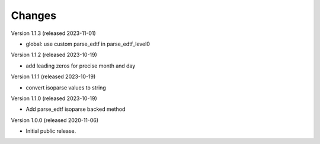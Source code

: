 ..
    Copyright (C) 2020 CERN.

    Babel-EDTF is free software; you can redistribute it and/or modify it
    under the terms of the MIT License; see LICENSE file for more details.

Changes
=======

Version 1.1.3 (released 2023-11-01)

- global: use custom parse_edtf in parse_edtf_level0

Version 1.1.2 (released 2023-10-19)

- add leading zeros for precise month and day

Version 1.1.1 (released 2023-10-19)

- convert isoparse values to string

Version 1.1.0 (released 2023-10-19)

- Add parse_edtf isoparse backed method

Version 1.0.0 (released 2020-11-06)

- Initial public release.
